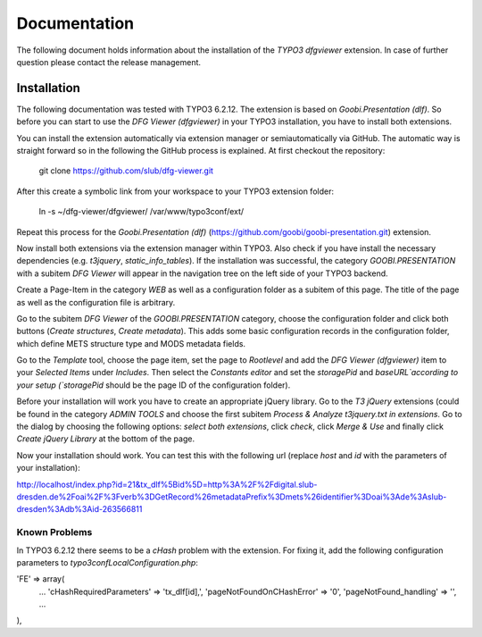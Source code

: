 =============
Documentation
=============

The following document holds information about the installation of the *TYPO3 dfgviewer* extension. In case of further question please contact the release management.

Installation
============

The following documentation was tested with TYPO3 6.2.12. The extension is based on *Goobi.Presentation (dlf)*. So before you can start to use the *DFG Viewer (dfgviewer)* in your TYPO3 installation, you have to install both extensions.

You can install the extension automatically via extension manager or semiautomatically via GitHub. The automatic way is straight forward so in the following the GitHub process is explained.
At first checkout the repository:

	git clone https://github.com/slub/dfg-viewer.git

After this create a symbolic link from your workspace to your TYPO3 extension folder:

	ln -s ~/dfg-viewer/dfgviewer/ /var/www/typo3conf/ext/

Repeat this process for the *Goobi.Presentation (dlf)* (https://github.com/goobi/goobi-presentation.git) extension.

Now install both extensions via the extension manager within TYPO3. Also check if you have install the necessary dependencies (e.g. *t3jquery*, *static_info_tables*). If the installation was successful, the category `GOOBI.PRESENTATION` with a subitem `DFG Viewer` will appear in the navigation tree on the left side of your TYPO3 backend.

Create a Page-Item in the category `WEB` as well as a configuration folder as a subitem of this page. The title of the page as well as the configuration file is arbitrary.

Go to the subitem `DFG Viewer` of the `GOOBI.PRESENTATION` category, choose the configuration folder and click both buttons (*Create structures*, *Create metadata*). This adds some basic configuration records in the configuration folder, which define METS structure type and MODS metadata fields.

Go to the `Template` tool, choose the page item, set the page to *Rootlevel* and add the *DFG Viewer (dfgviewer)* item to your *Selected Items* under *Includes*.
Then select the `Constants editor` and set the `storagePid` and `baseURL`according to your setup (`storagePid` should be the page ID of the configuration folder).

Before your installation will work you have to create an appropriate jQuery library. Go to the *T3 jQuery* extensions (could be found in the category *ADMIN TOOLS* and choose the first subitem *Process & Analyze t3jquery.txt in extensions*. Go to the dialog by choosing the following options: *select both extensions*, click *check*, click *Merge & Use* and finally click *Create jQuery Library* at the bottom of the page.

Now your installation should work. You can test this with the following url (replace *host* and *id* with the parameters of your installation):

http://localhost/index.php?id=21&tx_dlf%5Bid%5D=http%3A%2F%2Fdigital.slub-dresden.de%2Foai%2F%3Fverb%3DGetRecord%26metadataPrefix%3Dmets%26identifier%3Doai%3Ade%3Aslub-dresden%3Adb%3Aid-263566811

Known Problems
--------------

In TYPO3 6.2.12 there seems to be a *cHash* problem with the extension. For fixing it, add the following configuration parameters to *typo3conf\LocalConfiguration.php*:

'FE' => array(
	...
	'cHashRequiredParameters' => 'tx_dlf[id],',
        'pageNotFoundOnCHashError' => '0',
        'pageNotFound_handling' => '',
        ...
),
